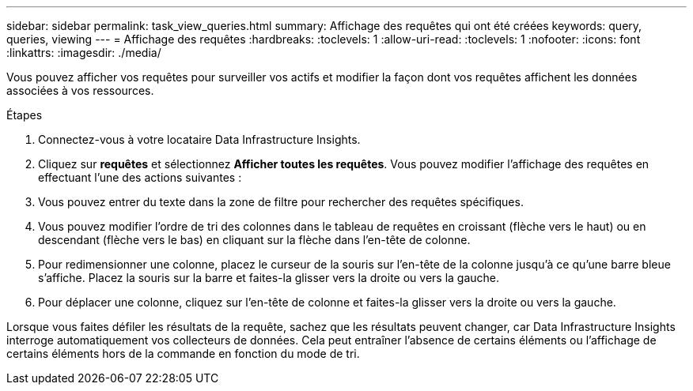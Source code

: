 ---
sidebar: sidebar 
permalink: task_view_queries.html 
summary: Affichage des requêtes qui ont été créées 
keywords: query, queries, viewing 
---
= Affichage des requêtes
:hardbreaks:
:toclevels: 1
:allow-uri-read: 
:toclevels: 1
:nofooter: 
:icons: font
:linkattrs: 
:imagesdir: ./media/


[role="lead"]
Vous pouvez afficher vos requêtes pour surveiller vos actifs et modifier la façon dont vos requêtes affichent les données associées à vos ressources.

.Étapes
. Connectez-vous à votre locataire Data Infrastructure Insights.
. Cliquez sur *requêtes* et sélectionnez *Afficher toutes les requêtes*. Vous pouvez modifier l'affichage des requêtes en effectuant l'une des actions suivantes :
. Vous pouvez entrer du texte dans la zone de filtre pour rechercher des requêtes spécifiques.
. Vous pouvez modifier l'ordre de tri des colonnes dans le tableau de requêtes en croissant (flèche vers le haut) ou en descendant (flèche vers le bas) en cliquant sur la flèche dans l'en-tête de colonne.
. Pour redimensionner une colonne, placez le curseur de la souris sur l'en-tête de la colonne jusqu'à ce qu'une barre bleue s'affiche. Placez la souris sur la barre et faites-la glisser vers la droite ou vers la gauche.
. Pour déplacer une colonne, cliquez sur l'en-tête de colonne et faites-la glisser vers la droite ou vers la gauche.


Lorsque vous faites défiler les résultats de la requête, sachez que les résultats peuvent changer, car Data Infrastructure Insights interroge automatiquement vos collecteurs de données. Cela peut entraîner l'absence de certains éléments ou l'affichage de certains éléments hors de la commande en fonction du mode de tri.
